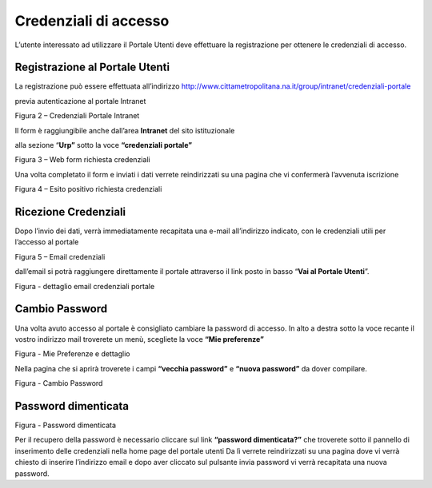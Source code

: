 Credenziali di accesso
======================

L’utente interessato ad utilizzare il Portale Utenti deve effettuare la registrazione per ottenere le credenziali di accesso.

Registrazione al Portale Utenti
-------------------------------

La registrazione può essere effettuata all’indirizzo http://www.cittametropolitana.na.it/group/intranet/credenziali-portale

previa autenticazione al portale Intranet

|Credenziali intranet Portale Istituzionale Città Metropolitana di Napoli|

Figura 2 – Credenziali Portale Intranet

Il form è raggiungibile anche dall’area **Intranet** del sito istituzionale

alla sezione “\ **Urp”** sotto la voce **“credenziali portale”**

|WebForm registrazione credenziali Portale Utenti|

Figura 3 – Web form richiesta credenziali

Una volta completato il form e inviati i dati verrete reindirizzati su una pagina che vi confermerà l’avvenuta iscrizione

|corretto invio dati per registrazione al Portale Utenti|

Figura 4 – Esito positivo richiesta credenziali

Ricezione Credenziali
---------------------

Dopo l’invio dei dati, verrà immediatamente recapitata una e-mail all’indirizzo indicato, con le credenziali utili per l’accesso al portale

|Email invio credenziali Portale Utenti|

Figura 5 – Email credenziali

dall’email si potrà raggiungere direttamente il portale attraverso il link posto in basso “\ **Vai al Portale Utenti**\ ”.

|dettaglio credenziali Portale Utenti e link|

Figura - dettaglio email credenziali portale

Cambio Password
---------------

Una volta avuto accesso al portale è consigliato cambiare la password di accesso. In alto a destra sotto la voce recante il vostro indirizzo mail troverete un menù, scegliete la voce **“Mie preferenze”**

|image8|\ |Mie Preferenze Portale Utenti|

Figura - Mie Preferenze e dettaglio

Nella pagina che si aprirà troverete i campi **“vecchia password”** e **“nuova password”** da dover compilare.

|Cambio Password Portale Utenti|

Figura - Cambio Password

Password dimenticata
--------------------

|image11|\ |Password dimenticata|

Figura - Password dimenticata

Per il recupero della password è necessario cliccare sul link **“password dimenticata?”** che troverete sotto il pannello di inserimento delle credenziali nella home page del portale utenti Da lì verrete reindirizzati su una pagina dove vi verrà chiesto di inserire l’indirizzo email e dopo aver cliccato sul pulsante invia password vi verrà recapitata una nuova password.

.. |Credenziali intranet Portale Istituzionale Città Metropolitana di Napoli| image:: media/img4.png
   :width: 3.30417in
   :height: 2.30417in
.. |WebForm registrazione credenziali Portale Utenti| image:: media/img5.png
   :width: 6.27847in
   :height: 3.96528in
.. |corretto invio dati per registrazione al Portale Utenti| image:: media/img6.png
   :width: 6.26944in
   :height: 3.06111in
.. |Email invio credenziali Portale Utenti| image:: media/img7.png
   :width: 5.77361in
   :height: 8.35625in
.. |dettaglio credenziali Portale Utenti e link| image:: media/img8.png
   :width: 6.26944in
   :height: 1.77361in
.. |image8| image:: media/img9.png
   :width: 4.58264in
   :height: 2.15625in
.. |Mie Preferenze Portale Utenti| image:: media/img10.png
   :width: 6.26944in
   :height: 3.34792in
.. |Cambio Password Portale Utenti| image:: media/img11.png
   :width: 5.94792in
   :height: 3.74792in
.. |image11| image:: media/img12.png
   :width: 3.45069in
   :height: 2.54167in
.. |Password dimenticata| image:: media/img13.png
   :width: 3.87847in
   :height: 2.53889in
